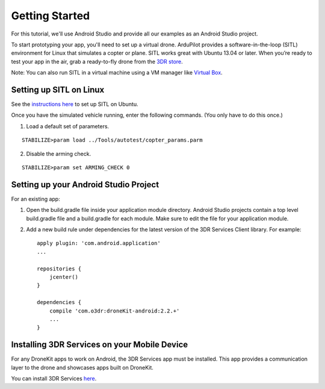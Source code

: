 ===============
Getting Started
===============

For this tutorial, we'll use Android Studio and provide all our examples as an Android Studio project.

To start prototyping your app, you'll need to set up a virtual drone. ArduPilot provides a software-in-the-loop (SITL) environment for Linux that simulates a copter or plane. SITL works great with Ubuntu 13.04 or later. When you’re ready to test your app in the air, grab a ready-to-fly drone from the `3DR store <http://store.3drobotics.com>`_.

Note: You can also run SITL in a virtual machine using a VM manager like `Virtual Box <https://www.virtualbox.org/>`_. 


Setting up SITL on Linux
========================

See the `instructions here <http://dev.ardupilot.com/wiki/setting-up-sitl-on-linux/>`_ to set up SITL on Ubuntu.

Once you have the simulated vehicle running, enter the following commands. (You only have to do this once.)

1. Load a default set of parameters.

::

	STABILIZE>param load ../Tools/autotest/copter_params.parm

2. Disable the arming check.

::

	STABILIZE>param set ARMING_CHECK 0


Setting up your Android Studio Project
======================================

For an existing app:

1. Open the build.gradle file inside your application module directory. Android Studio projects contain a top level build.gradle file and a build.gradle for each module. Make sure to edit the file for your application module.

2. Add a new build rule under dependencies for the latest version of the 3DR Services Client library. For example: ::

	apply plugin: 'com.android.application'
	...

	repositories {
	    jcenter()
	}

	dependencies {
	    compile 'com.o3dr:droneKit-android:2.2.+'
	    ...
	}

Installing 3DR Services on your Mobile Device
=============================================


For any DroneKit apps to work on Android, the 3DR Services app must be installed. This app provides a communication layer to the drone and showcases apps built on DroneKit.

You can install 3DR Services `here <https://play.google.com/store/apps/details?id=org.droidplanner.services.android>`_.
